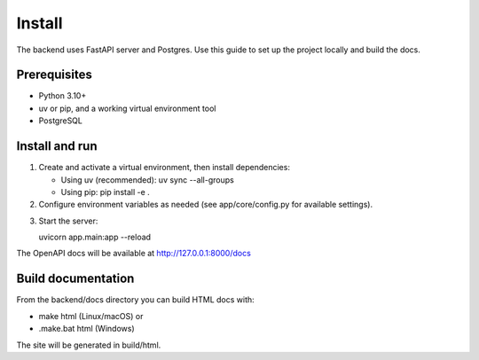 Install
================================================================

The backend uses FastAPI server and Postgres. Use this guide to set up the project locally and build the docs.

Prerequisites
-------------
- Python 3.10+
- uv or pip, and a working virtual environment tool
- PostgreSQL

Install and run
---------------

1. Create and activate a virtual environment, then install dependencies:

   - Using uv (recommended):
     uv sync --all-groups

   - Using pip:
     pip install -e .

2. Configure environment variables as needed (see app/core/config.py for available
   settings).

.. code-block:: bash
   :caption: .env

    # Domain
    # This would be set to the production domain with an env var on deployment
    # used by Traefik to transmit traffic and aqcuire TLS certificates
    DOMAIN=localhost
    # To test the local Traefik config
    # DOMAIN=localhost.tiangolo.com

    # Used by the backend to generate links in emails to the frontend
    FRONTEND_HOST=http://localhost:5173
    # In staging and production, set this env var to the frontend host, e.g.
    # FRONTEND_HOST=https://dashboard.example.com

    # Environment: local, staging, production
    ENVIRONMENT=local

    PROJECT_NAME="Full Stack FastAPI Project"
    STACK_NAME=full-stack-fastapi-project

    # Backend
    BACKEND_CORS_ORIGINS="http://localhost,http://localhost:5173,https://localhost,https://localhost:5173,http://localhost.tiangolo.com"
    SECRET_KEY=changethis
    FIRST_SUPERUSER=admin@example.com
    FIRST_SUPERUSER_PASSWORD=changethis

    # Emails
    SMTP_HOST=
    SMTP_USER=
    SMTP_PASSWORD=
    EMAILS_FROM_EMAIL=info@example.com
    SMTP_TLS=True
    SMTP_SSL=False
    SMTP_PORT=587

    # Postgres
    POSTGRES_SERVER=localhost
    POSTGRES_PORT=5432
    POSTGRES_DB=app
    POSTGRES_USER=postgres
    POSTGRES_PASSWORD=changethis

    SENTRY_DSN=

    # Configure these with your own Docker registry images
    DOCKER_IMAGE_BACKEND=backend
    DOCKER_IMAGE_FRONTEND=frontend


3. Start the server:

   uvicorn app.main:app --reload

The OpenAPI docs will be available at http://127.0.0.1:8000/docs

Build documentation
-------------------

From the backend/docs directory you can build HTML docs with:

- make html (Linux/macOS) or
- .\make.bat html (Windows)

The site will be generated in build/html.
